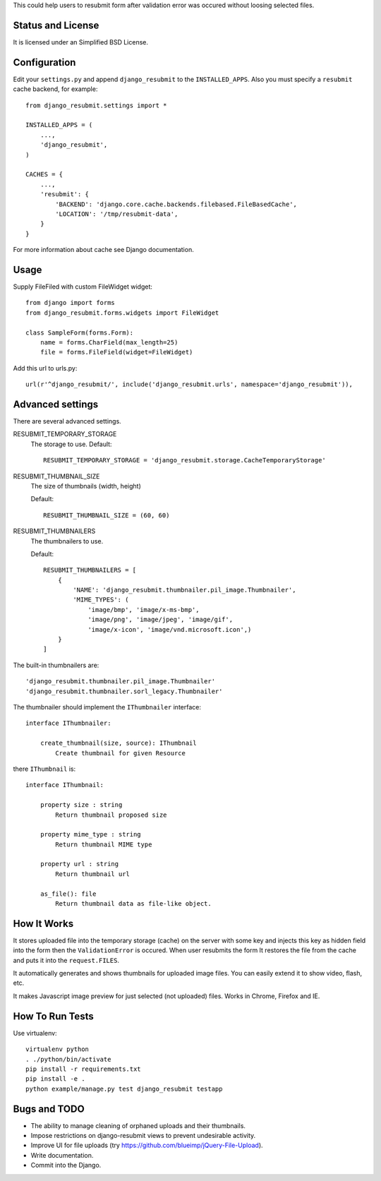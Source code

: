 .. thumbnail: http://live.gnome.org/ThumbnailerSpec

This could help users to resubmit form after validation error was occured
without loosing selected files.


Status and License
==================

It is licensed under an Simplified BSD License.


Configuration
=============

Edit your ``settings.py`` and append ``django_resubmit`` to the
``INSTALLED_APPS``.  Also you must specify a ``resubmit`` cache backend, for
example::
    from django_resubmit.settings import *

    INSTALLED_APPS = (
        ...,
        'django_resubmit',
    )

    CACHES = {
        ...,
        'resubmit': {
            'BACKEND': 'django.core.cache.backends.filebased.FileBasedCache',
            'LOCATION': '/tmp/resubmit-data',
        }
    }

For more information about cache see Django documentation.

Usage
=====

Supply FileFiled with custom FileWidget widget::

   from django import forms
   from django_resubmit.forms.widgets import FileWidget

   class SampleForm(forms.Form):
       name = forms.CharField(max_length=25)
       file = forms.FileField(widget=FileWidget)


Add this url to urls.py::

    url(r'^django_resubmit/', include('django_resubmit.urls', namespace='django_resubmit')),


Advanced settings
=================

There are several advanced settings.

RESUBMIT_TEMPORARY_STORAGE
   The storage to use. Default::

    RESUBMIT_TEMPORARY_STORAGE = 'django_resubmit.storage.CacheTemporaryStorage'

RESUBMIT_THUMBNAIL_SIZE
   The size of thumbnails (width, height)

   Default::

    RESUBMIT_THUMBNAIL_SIZE = (60, 60)

RESUBMIT_THUMBNAILERS
   The thumbnailers to use.

   Default::

    RESUBMIT_THUMBNAILERS = [
        {
            'NAME': 'django_resubmit.thumbnailer.pil_image.Thumbnailer',
            'MIME_TYPES': (
                'image/bmp', 'image/x-ms-bmp',
                'image/png', 'image/jpeg', 'image/gif',
                'image/x-icon', 'image/vnd.microsoft.icon',)
        }
    ]

The built-in thumbnailers are::

    'django_resubmit.thumbnailer.pil_image.Thumbnailer'
    'django_resubmit.thumbnailer.sorl_legacy.Thumbnailer'

The thumbnailer should implement the ``IThumbnailer`` interface::

    interface IThumbnailer:

        create_thumbnail(size, source): IThumbnail
            Create thumbnail for given Resource

there ``IThumbnail`` is::

    interface IThumbnail:

        property size : string
            Return thumbnail proposed size

        property mime_type : string
            Return thumbnail MIME type

        property url : string
            Return thumbnail url

        as_file(): file
            Return thumbnail data as file-like object.


How It Works
============

It stores uploaded file into the temporary storage (cache) on the server with
some key and injects this key as hidden field into the form then the
``ValidationError`` is occured. When user resubmits the form It restores the
file from the cache and puts it into the ``request.FILES``.

It automatically generates and shows thumbnails for uploaded image files. You
can easily extend it to show video, flash, etc.

It makes Javascript image preview for just selected (not uploaded) files. Works
in Chrome, Firefox and IE.


How To Run Tests
================

Use virtualenv::

    virtualenv python
    . ./python/bin/activate
    pip install -r requirements.txt
    pip install -e .
    python example/manage.py test django_resubmit testapp


Bugs and TODO
=============

* The ability to manage cleaning of orphaned uploads and their thumbnails.
* Impose restrictions on django-resubmit views to prevent undesirable activity.
* Improve UI for file uploads (try https://github.com/blueimp/jQuery-File-Upload).
* Write documentation.
* Commit into the Django.

